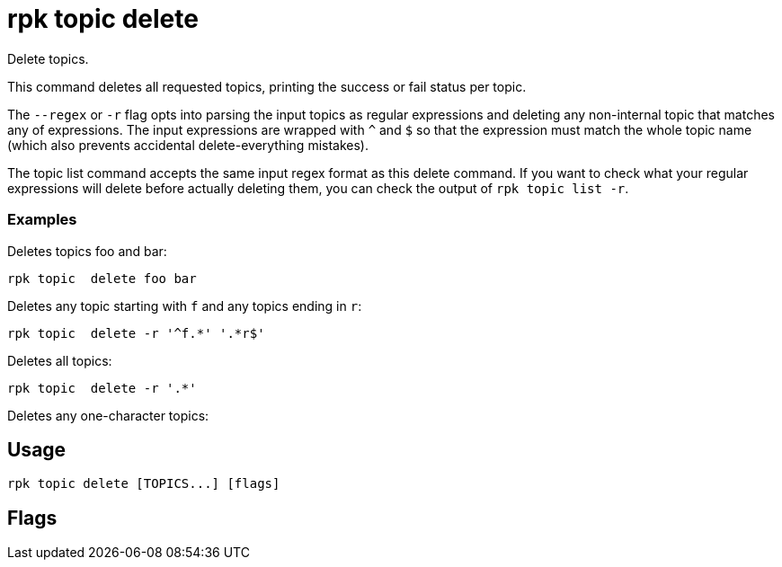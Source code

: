 = rpk topic delete
:description: rpk topic delete
:rpk_version: v23.1.6 (rev cc47e1ad1)

Delete topics.

This command deletes all requested topics, printing the success or fail status
per topic.

The `--regex` or `-r` flag opts into parsing the input topics as regular expressions
and deleting any non-internal topic that matches any of expressions. The input
expressions are wrapped with `^` and `$` so that the expression must match the
whole topic name (which also prevents accidental delete-everything mistakes).

The topic list command accepts the same input regex format as this delete
command. If you want to check what your regular expressions will delete before
actually deleting them, you can check the output of `rpk topic list -r`.

=== Examples

Deletes topics foo and bar:

----
rpk topic  delete foo bar
----

Deletes any topic starting with `f` and any topics ending in `r`:

----
rpk topic  delete -r '^f.*' '.*r$'
----

Deletes all topics:

----
rpk topic  delete -r '.*'
----

Deletes any one-character topics:

== Usage

[,bash]
----
rpk topic delete [TOPICS...] [flags]
----

== Flags

////
[cols=",,",]
|===
|*Value* |*Type* |*Description*

|-h, --help |- |Help for delete.

|-r, --regex |- |Parse topics as regex; delete any topic that matches
any input topic expression.

|--brokers |strings |Comma-separated list of broker <ip>:<port> pairs
(for example,
` --brokers '192.168.78.34:9092,192.168.78.35:9092,192.179.23.54:9092' `
). Alternatively, you may set the `REDPANDA_BROKERS` environment
variable with the comma-separated list of broker addresses.

|--config |string |Redpanda config file, if not set the file will be
searched for in the default locations.

|--password |string |SASL password to be used for authentication.

|--sasl-mechanism |string |The authentication mechanism to use.
Supported values: `SCRAM-SHA-256`, `SCRAM-SHA-512`.

|--tls-cert |string |The certificate to be used for TLS authentication
with the broker.

|--tls-enabled |- |Enable TLS for the Kafka API (not necessary if
specifying custom certs).

|--tls-key |string |The certificate key to be used for TLS
authentication with the broker.

|--tls-truststore |string |The truststore to be used for TLS
communication with the broker.

|--user |string |SASL user to be used for authentication.

|-v, --verbose |- |Enable verbose logging (default `false`).
|===
////
